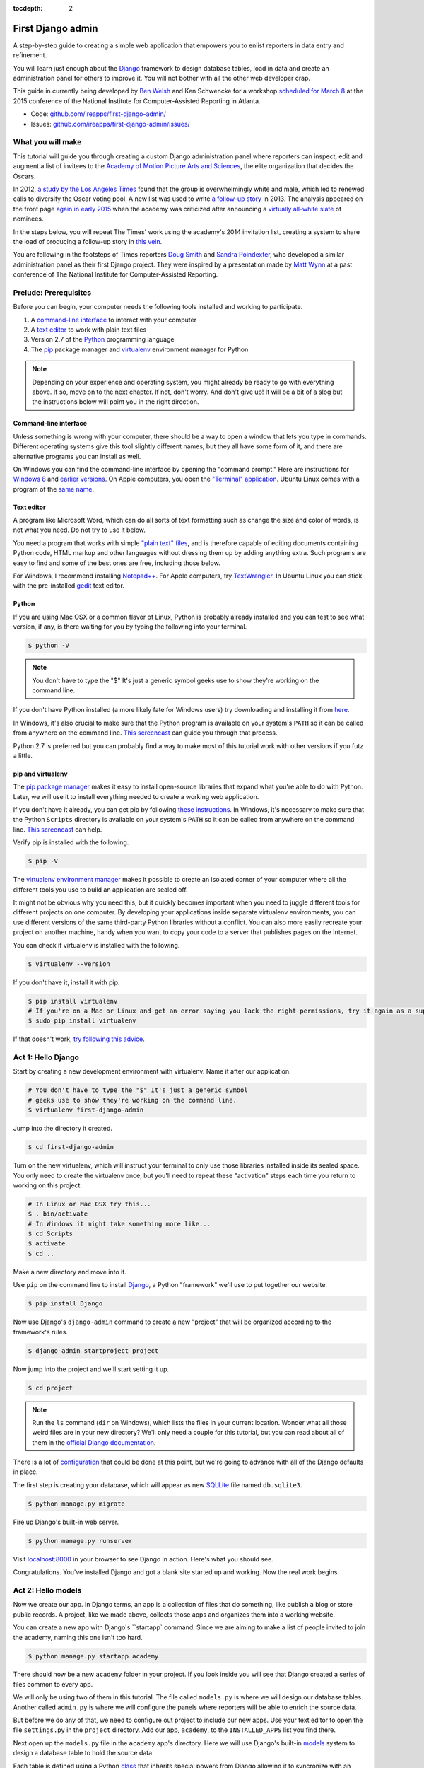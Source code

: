 :tocdepth: 2

First Django admin
==================

A step-by-step guide to creating a simple web application that empowers you to enlist reporters in data entry and refinement.

You will learn just enough about the `Django <https://www.djangoproject.com/>`_ framework to design database tables, load in data and create an administration panel for others to improve it. You will not bother with all the other web developer crap.

This guide in currently being developed by `Ben Welsh <http://palewi.re/who-is-ben-welsh/>`_ and Ken Schwencke for a workshop `scheduled for March 8 <http://ire.org/conferences/nicar2015/hands-on-training/>`_ at
the 2015 conference of the National Institute for Computer-Assisted Reporting in Atlanta.

-  Code:
   `github.com/ireapps/first-django-admin/ <https://github.com/ireapps/first-django-admin>`__
-  Issues:
   `github.com/ireapps/first-django-admin/issues/ <https://github.com/ireapps/first-django-admin/issues>`__

What you will make
------------------

This tutorial will guide you through creating a custom Django administration panel where reporters can inspect, edit and augment a list of invitees to the `Academy of Motion Picture Arts and Sciences <http://www.oscars.org/>`_, the elite organization that decides the Oscars.

In 2012, `a study by the Los Angeles Times <http://www.latimes.com/entertainment/movies/academy/la-et-unmasking-oscar-academy-project-html-htmlstory.html>`_ found that the group is overwhelmingly white and male, which led to renewed calls to diversify the Oscar voting pool. A new list was used to write `a follow-up story <http://www.latimes.com/entertainment/envelope/moviesnow/la-et-mn-diversity-oscar-academy-members-20131221-story.html>`_ in 2013. The analysis appeared on the front page `again in early 2015 <http://www.latimes.com/entertainment/movies/la-et-mn-oscar-nominations-diversity-20150116-story.html#page=1>`_ when the academy was criticized after announcing a `virtually all-white slate <http://graphics.latimes.com/oscar-nominees-2015/>`_ of nominees.

In the steps below, you will repeat The Times' work using the academy's 2014 invitation list, creating a system to share the load of producing a follow-up story in `this vein <http://www.latimes.com/entertainment/envelope/moviesnow/la-et-mn-diversity-oscar-academy-members-20131221-story.html>`_.

You are following in the footsteps of Times reporters `Doug Smith <http://www.latimes.com/la-bio-doug-smith-staff.html>`_ and `Sandra Poindexter <http://www.latimes.com/la-bio-sandra-poindexter-staff.html>`_, who developed a similar administration panel as their first Django project. They were inspired by a presentation made by `Matt Wynn <http://mattwynn.net/>`_ at a past conference of The National Institute for Computer-Assisted Reporting.

Prelude: Prerequisites
----------------------

Before you can begin, your computer needs the following tools installed
and working to participate.

1. A `command-line
   interface <https://en.wikipedia.org/wiki/Command-line_interface>`__
   to interact with your computer
2. A `text editor <https://en.wikipedia.org/wiki/Text_editor>`__ to work
   with plain text files
3. Version 2.7 of the
   `Python <http://python.org/download/releases/2.7.6/>`__ programming
   language
4. The `pip <https://pip.pypa.io/en/latest/installing.html>`_ package manager and `virtualenv <http://www.virtualenv.org/en/latest/>`_ environment manager for Python

.. note::

  Depending on your experience and operating system, you might
  already be ready to go with everything above. If so, move on to the next
  chapter. If not, don't worry. And don't give up! It will be a bit of a
  slog but the instructions below will point you in the right direction.

.. _command-line-prereq:

Command-line interface
~~~~~~~~~~~~~~~~~~~~~~

Unless something is wrong with your computer, there should be a way to
open a window that lets you type in commands. Different operating
systems give this tool slightly different names, but they all have some
form of it, and there are alternative programs you can install as well.

On Windows you can find the command-line interface by opening the
"command prompt." Here are instructions for `Windows
8 <http://windows.microsoft.com/en-us/windows/command-prompt-faq#1TC=windows-8>`__
and `earlier
versions <http://windows.microsoft.com/en-us/windows-vista/open-a-command-prompt-window>`__. On Apple computers, you open the `"Terminal"
application <http://blog.teamtreehouse.com/introduction-to-the-mac-os-x-command-line>`__. Ubuntu Linux comes with a program of the `same
name <http://askubuntu.com/questions/38162/what-is-a-terminal-and-how-do-i-open-and-use-it>`__.

Text editor
~~~~~~~~~~~

A program like Microsoft Word, which can do all sorts of text formatting
such as change the size and color of words, is not what you need. Do not
try to use it below.

You need a program that works with simple `"plain text"
files <https://en.wikipedia.org/wiki/Text_file>`__, and is therefore
capable of editing documents containing Python code, HTML markup and
other languages without dressing them up by adding anything extra. Such
programs are easy to find and some of the best ones are free, including
those below.

For Windows, I recommend installing
`Notepad++ <http://notepad-plus-plus.org/>`__. For Apple computers, try
`TextWrangler <http://www.barebones.com/products/textwrangler/download.html>`__.
In Ubuntu Linux you can stick with the pre-installed
`gedit <https://help.ubuntu.com/community/gedit>`__ text editor.

Python
~~~~~~

If you are using Mac OSX or a common flavor of Linux, Python is probably
already installed and you can test to see what version, if any, is there
waiting for you by typing the following into your terminal.

.. code:: bash

    $ python -V

.. note::

    You don't have to type the "$" It's just a generic symbol
    geeks use to show they're working on the command line.

If you don't have Python installed (a more likely fate for Windows
users) try downloading and installing it from
`here <http://www.python.org/download/releases/2.7.6/>`__.

In Windows, it's also crucial to make sure that the Python program is
available on your system's ``PATH`` so it can be called from anywhere on
the command line. `This
screencast <http://showmedo.com/videotutorials/video?name=960000&fromSeriesID=96>`__
can guide you through that process.

Python 2.7 is preferred but you can probably find a way to make most of
this tutorial work with other versions if you futz a little.

.. _command-line-pip:

pip and virtualenv
~~~~~~~~~~~~~~~~~~

The `pip package manager <https://pip.pypa.io/en/latest/>`_
makes it easy to install open-source libraries that
expand what you're able to do with Python. Later, we will use it to install everything
needed to create a working web application.

If you don't have it already, you can get pip by following
`these instructions <https://pip.pypa.io/en/latest/installing.html>`_. In Windows, it's necessary to make sure that the
Python ``Scripts`` directory is available on your system's ``PATH`` so it can be called from anywhere on the command line. `This screencast <http://showmedo.com/videotutorials/video?name=960000&fromSeriesID=96>`_ can help.

Verify pip is installed with the following.

.. code-block:: bash

    $ pip -V

The `virtualenv environment manager <http://www.virtualenv.org/en/latest/>`_
makes it possible to create an isolated corner of your computer where all the different
tools you use to build an application are sealed off.

It might not be obvious why you need this, but it quickly becomes important when you need to juggle different tools
for different projects on one computer. By developing your applications inside separate
virtualenv environments, you can use different versions of the same third-party Python libraries without a conflict.
You can also more easily recreate your project on another machine, handy when
you want to copy your code to a server that publishes pages on the Internet.

You can check if virtualenv is installed with the following.

.. code-block:: bash

    $ virtualenv --version

If you don't have it, install it with pip.

.. code-block:: bash

    $ pip install virtualenv
    # If you're on a Mac or Linux and get an error saying you lack the right permissions, try it again as a superuser.
    $ sudo pip install virtualenv

If that doesn't work, `try following this advice <http://www.virtualenv.org/en/latest/virtualenv.html#installation>`_.

.. _activate:


Act 1: Hello Django
-------------------

Start by creating a new development environment with virtualenv. Name it after our application.

.. code-block:: bash

    # You don't have to type the "$" It's just a generic symbol
    # geeks use to show they're working on the command line.
    $ virtualenv first-django-admin

Jump into the directory it created.

.. code-block:: bash

    $ cd first-django-admin

Turn on the new virtualenv, which will instruct your terminal to only use those libraries installed
inside its sealed space. You only need to create the virtualenv once, but you'll need to repeat these
"activation" steps each time you return to working on this project.

.. code-block:: bash

    # In Linux or Mac OSX try this...
    $ . bin/activate
    # In Windows it might take something more like...
    $ cd Scripts
    $ activate
    $ cd ..

Make a new directory and move into it.

Use ``pip`` on the command line to install `Django <https://www.djangoproject.com/>`_, a Python "framework"
we'll use to put together our website.

.. code-block:: bash

    $ pip install Django

Now use Django's ``django-admin`` command to create a new "project" that will be organized according to the framework's rules.

.. code-block:: bash

    $ django-admin startproject project

Now jump into the project and we'll start setting it up.

.. code-block:: bash

    $ cd project

.. note::

    Run the ``ls`` command (``dir`` on Windows), which lists the files in your current location. Wonder what all those weird files are in your new directory? We'll only need a couple for this tutorial, but you can read about all of them in the `official Django documentation <https://docs.djangoproject.com/en/1.7/intro/tutorial01/#creating-a-project>`_.

There is a lot of `configuration <https://docs.djangoproject.com/en/1.7/intro/tutorial01/#database-setup>`_ that could be done at this point, but we're going to advance with all of the Django defaults in place.

The first step is creating your database, which will appear as new `SQLLite <https://en.wikipedia.org/wiki/SQLite>`_ file named ``db.sqlite3``.

.. code-block:: bash

    $ python manage.py migrate

Fire up Django's built-in web server.

.. code-block:: bash

    $ python manage.py runserver

Visit `localhost:8000 <http://localhost:8000>`_ in your browser to see Django in action. Here's what you should see.

.. image:: /_static/hello-django.jpg

Congratulations. You've installed Django and got a blank site started up and working. Now the real work begins.

Act 2: Hello models
-------------------

Now we create our app. In Django terms, an app is a collection of files that do something, like publish a blog or store public records. A project, like we made above, collects those apps and organizes them into a working website.

You can create a new app with Django's ``startapp` command. Since we are aiming to make a list of people invited to join the academy, naming this one isn't too hard.

.. code-block:: bash

   $ python manage.py startapp academy

There should now be a new ``academy`` folder in your project. If you look inside you will see that Django created a series of files common to every app.

We will only be using two of them in this tutorial. The file called ``models.py`` is where we will design our database tables. Another called ``admin.py`` is where we will configure the panels where reporters will be able to enrich the source data.

But before we do any of that, we need to configure out project to include our new apps. Use your text editor to open the file ``settings.py`` in the ``project`` directory. Add our app, ``academy``, to the ``INSTALLED_APPS`` list you find there.

.. code-block:: python
  :emphasize-lines: 8

    INSTALLED_APPS = (
        'django.contrib.admin',
        'django.contrib.auth',
        'django.contrib.contenttypes',
        'django.contrib.sessions',
        'django.contrib.messages',
        'django.contrib.staticfiles',
        'academy',
    )

Next open up the ``models.py`` file in the ``academy`` app's directory. Here we will use Django's built-in `models <https://docs.djangoproject.com/en/1.7/topics/db/models/>`_ system to design a database table to hold the source data.

Each table is defined using a Python `class <http://www.learnpython.org/en/Classes_and_Objects>`_ that inherits special powers from Django allowing it to syncronize with an underlying database. Our work begins by creating our class and naming it after the data we'll put inside.

.. code-block:: python
  :emphasize-lines: 4

  from django.db import models

  # Create your models here.
  class Invite(models.Model):

Next, like any good database table, it needs some fields.

If you open `the source CSV <https://github.com/ireapps/first-django-admin/blob/master/project/academy_invites_2014.csv>`_, you will see that is has only two: name and branch. Both are filled with characters (as opposed to other data types like integers or dates).

Django also has some `fancy tricks <https://docs.djangoproject.com/en/1.7/ref/models/fields/>`_ for defining fields. Use them to define the fields from our source data.

.. note::

    Watch out. You'll need to carefully indent your code according to Python's very `strict rules <http://www.diveintopython.net/getting_to_know_python/indenting_code.html>`_ for this to work.

.. code-block:: python
  :emphasize-lines: 5-6

    from django.db import models

    # Create your models here.
    class Invite(models.Model):
        name = models.CharField(max_length=500)
        branch = models.CharField(max_length=500)

Now let's add a few more fields that we will ask the reporters to figure out and fill in. We'll use another Django trick, the ``choices`` option, to make some of them multiple-choice fields rather than free text.

First gender.

.. code-block:: python
  :emphasize-lines: 7-17

  from django.db import models

  # Create your models here.
  class Invite(models.Model):
      name = models.CharField(max_length=500)
      branch = models.CharField(max_length=500)
      GENDER_CHOICES = (
        ("M", "Male"),
        ("F", "Female"),
        ("?", "Unknown")
      )
      gender = models.CharField(
          max_length=1,
          choices=GENDER_CHOICES,
          default="?"
      )

Then date of birth.

.. code-block:: python
  :emphasize-lines: 17

  from django.db import models

  # Create your models here.
  class Invite(models.Model):
      name = models.CharField(max_length=500)
      branch = models.CharField(max_length=500)
      GENDER_CHOICES = (
        ("M", "Male"),
        ("F", "Female"),
        ("?", "Unknown")
      )
      gender = models.CharField(
          max_length=1,
          choices=GENDER_CHOICES,
          default="?"
      )
      date_of_birth = models.DateField(blank=True, null=True)

Race.

.. code-block:: python
  :emphasize-lines: 18-31

  from django.db import models

  # Create your models here.
  class Invite(models.Model):
      name = models.CharField(max_length=500)
      branch = models.CharField(max_length=500)
      GENDER_CHOICES = (
        ("M", "Male"),
        ("F", "Female"),
        ("?", "Unknown")
      )
      gender = models.CharField(
          max_length=1,
          choices=GENDER_CHOICES,
          default="?"
      )
      date_of_birth = models.DateField(blank=True, null=True)
      RACE_CHOICES = (
          ("ASIAN", "Asian"),
          ("BLACK", "Black"),
          ("LATINO", "Latino"),
          ("WHITE", "White"),
          ("OTHER", "Other"),
          ("?", "Unknown"),
      )
      race = models.CharField(
          max_length=10,
          choices=RACE_CHOICES,
          default="?"
      )

Finally, an open-ended text field for reporters to leave notes about their decisions.

.. code-block:: python
  :emphasize-lines: 31

  from django.db import models

  # Create your models here.
  class Invite(models.Model):
      name = models.CharField(max_length=500)
      branch = models.CharField(max_length=500)
      GENDER_CHOICES = (
        ("M", "Male"),
        ("F", "Female"),
        ("?", "Unknown")
      )
      gender = models.CharField(
          max_length=1,
          choices=GENDER_CHOICES,
          default="?"
      )
      date_of_birth = models.DateField(blank=True, null=True)
      RACE_CHOICES = (
          ("ASIAN", "Asian"),
          ("BLACK", "Black"),
          ("LATINO", "Latino"),
          ("WHITE", "White"),
          ("OTHER", "Other"),
          ("?", "Unknown"),
      )
      race = models.CharField(
          max_length=10,
          choices=RACE_CHOICES,
          default="?"
      )
      notes = models.TextField(blank=True)

Congratulations, you've written your first model. But it won't be created as a real table in your database until you run what Django calls a "migration." That's just a fancy word for syncing our models files.

Make sure to save your ``models.py``file. Then design the migration for your new model.

.. code-block:: bash

    $ python manage.py makemigrations academy

Now run the ``migrate`` command to execute it.

.. code-block:: bash

    $ python manage.py migrate academy

Act 3: Hello loader
-------------------

Our next challenge is to load the source CSV file into the model.

We are going to do this using Django's system for `custom management commands <https://docs.djangoproject.com/en/1.7/howto/custom-management-commands/>`_. It allows us to make our own ``manage.py`` commands like ``migrate`` and ``startapp`` that take advantage of Django's bag of tricks and interact with the database.

To do this, add a ``management/commands`` directory in our academy app, complete with the empty ``__init__.py`` files required by Python. You can do this in your operating system's file explorer, or on the command line. From a Linux or OSX prompt that would look something like this.

.. code-block:: bash

  # The -p flag here makes both new directories
  $ mkdir -p academy/management/commands
  # This creates the empty files for Python
  $ touch academy/management/__init__.py
  $ touch academy/management/commands/__init__.py

When you're done the app's directory should look something like this.

.. code-block:: txt

  academy/
      __init__.py
      admin.py
      models.py
      management/
          __init__.py
          commands/
              __init__.py
      tests.py
      views.py

Create a new file in the ``management/commands`` directory where the new command will go. Let's call it ``loadacademycsv.py``.

.. code-block:: bash

  $ touch academy/management/commands/loadacademycsv.py

Open it up and paste in the skeleton common to all management commands.

.. code-block:: python

  from django.core.management.base import BaseCommand

  class Command(BaseCommand):

      def handle(self, *args, **options):
          print "Loading CSV"

Running is as simple as invoking its name with ``manage.py``.

.. code-block:: bash

  $ python manage.py loadacademycsv

Download `the source CSV file <https://raw.githubusercontent.com/ireapps/first-django-admin/master/project/academy_invites_2014.csv>`_ from GitHub and store in your base directory next to ``manage.py``.

Return to the management command and introduce Python's built-in `csv module <https://docs.python.org/2/library/csv.html>`_ to convert the CSV into a list and print each record.

.. code-block:: python
  :emphasize-lines: 1,2,3,10-15

  import os
  import csv
  from django.conf import settings
  from django.core.management.base import BaseCommand

  class Command(BaseCommand):

      def handle(self, *args, **options):
          print "Loading CSV"
          csv_path = os.path.join(settings.BASE_DIR, "academy_invites_2014.csv")
          csv_file = open(csv_path, 'rb')
          csv_reader = csv.DictReader(csv_file)
          for row in csv_reader:
              print row

Run it to see what we mean.

.. code-block:: bash

  $ python manage.py loadacademycsv

Import our model into the command and use it to save the CSV records to the database.

.. code-block:: python
  :emphasize-lines: 4,15-16

  import os
  import csv
  from django.conf import settings
  from academy.models import Invite
  from django.core.management.base import BaseCommand

  class Command(BaseCommand):

      def handle(self, *args, **options):
          print "Loading CSV"
          csv_path = os.path.join(settings.BASE_DIR, "academy_invites_2014.csv")
          csv_file = open(csv_path, 'rb')
          csv_reader = csv.DictReader(csv_file)
          for row in csv_reader:
              obj = Invite.objects.create(name=row['Name'], branch=row['Branch'])
              print obj

You've done it. The CSV is loaded into the database.

Act 4: Hello admin
------------------

One of Django's unique features is that it comes with a custom administration that allows users to view, edit and create records. To see it in action, create a new superuser with permission to edit all records.

.. code-block:: bash

    $ python manage.py createsuperuser

Then fire up the Django test server.

.. code-block:: bash

    $ python manage.py runserver

And visit `localhost:8000/admin/ <http://localhost:8000/admin/>`_ and log in using the credentials you just created.

.. image:: /_static/hello-admin-login.png

Without any additional configuration you will see administration panels for the apps installed with Django by default.

.. image:: /_static/hello-admin-noconfig.png

Adding panels for your own models is done in the ``admin.py`` file included with each app. Open ``academy/admin.py`` to start in.

.. code-block:: python

  from django.contrib import admin
  from academy.models import Invite

  admin.site.register(Invite)

Now reload `localhost:8000/admin/ <http://localhost:8000/admin/>`_ and you'll see it added to the index app list.

.. image:: /_static/hello-admin-module.png

Click on "Invite" and you'll see all the records we loaded into the database a list.

.. image:: /_static/hello-admin-list.png

Configure the columns that appear in the list.

.. code-block:: python
  :emphasize-lines: 4-7

  from django.contrib import admin
  from academy.models import Invite

  class InviteAdmin(admin.ModelAdmin):
      list_display = ("name", "branch", "gender", "date_of_birth", "race")

  admin.site.register(Invite, InviteAdmin)

Reload.

.. image:: /_static/hello-admin-columns.png

Add a filter.

.. code-block:: python
  :emphasize-lines: 6

  from django.contrib import admin
  from academy.models import Invite

  class InviteAdmin(admin.ModelAdmin):
      list_display = ("name", "branch", "gender", "date_of_birth", "race")
      list_filter = ("branch", "gender", "race")

  admin.site.register(Invite, InviteAdmin)

Reload.

.. image:: /_static/hello-admin-filter.png

And now a search.

.. code-block:: python
  :emphasize-lines: 7

  from django.contrib import admin
  from academy.models import Invite

  class InviteAdmin(admin.ModelAdmin):
      list_display = ("name", "branch", "gender", "date_of_birth", "race")
      list_filter = ("branch", "gender", "race")
      search_fields = ("name",)

  admin.site.register(Invite, InviteAdmin)

Reload.

.. image:: /_static/hello-admin-search.png

Take a moment to search, filter and sort the list to see how things work. You can even fill in a few records if you want to give that a spin.

Act 5: Hello newsroom
---------------------

Now you're ready to get other people involved. The first thing to do is create additional users for your colleagues. Return to `localhost:8000/admin/ <http://localhost:8000/admin/>`_ and click the plus button to the right of the "Users" link.

.. image:: /_static/hello-newsroom-userlink.png

Name a user.

.. image:: /_static/hello-newsroom-nameuser.png

When filling in their profile, be **certain** to click on the "staff status" checkbox that gives users authorization to access the admin.

.. image:: /_static/hello-newsroom-staffstatus.png

Lower down, choose which permissions to give this user. In this example, since the source data are already loaded the reporter will only have authorization to edit records, not create or delete them.

.. image:: /_static/hello-newsroom-permissions.png

We're getting close. One problem, though. That ``localhost`` address we've been using isn't on the Internet. It only exists on your machine.

There are numerous ways to deploy your Django application so other people can access it. You could use the `Apache <https://docs.djangoproject.com/en/1.7/howto/deployment/>`_ webserver. You could try a cloud service like `Heroku <https://devcenter.heroku.com/articles/getting-started-with-django>`_.

But if all you need is for other people inside your office network (often referred to as an "Intranet") to log in, here's a simple trick that will work in most cases.

Return to your command line and try this.

.. code-block:: bash

  $ python manage.py runserver 0.0.0.0:8000

Now all you need to do is find your computer's IP address. The method varies depending on your operating system. Good instructions are `available here <http://home.huck.psu.edu/it/how-to/how-to-ip-address>`_. Though it mostly boils down to opening a new command line terminal and typing in one of the following.

.. code-block:: bash

  # In OSX or Linux
  $ ifconfig
  # In Windows
  $ ipconfig

Then within the code that comes out you'll see a series of numbers formatted something like 172.19.131.101 after a label like "inet" or "IPv4 Address".

Copy and past that into your browser to `http://xxx.xx.xxx.xx:8000/admin/ <http://XXX.YY.ZZZ.QQ:8000/admin/>`_ and see what happens. If your Django site appears, you're off to a good start.

Now visit your colleagues computer across the newsroom and if the same address works, you're ready to roll.

.. image:: /_static/hello-newsroom-permissions.png

Now as long as the runserver command is up and running back at your computer, your data entry website is online. Congratulations!


Act 6: Hello assignment system
------------------------------

There are two constants in this kind of work: 1) Your models will change. 2) Reporters need to be told what to do.

With that in mind, let's alter our model so we have a place for a reporter's name. Then we will assign each invitee to a reporter to finish.

First, let's add a character field and some choices for the reporter's name. Open your ``models.py`` file and add them.

.. code-block:: python
  :emphasize-lines: 32-42

  from django.db import models

  # Create your models here.
  class Invite(models.Model):
      name = models.CharField(max_length=500)
      branch = models.CharField(max_length=500)
      GENDER_CHOICES = (
        ("M", "Male"),
        ("F", "Female"),
        ("?", "Unknown")
      )
      gender = models.CharField(
          max_length=1,
          choices=GENDER_CHOICES,
          default="?"
      )
      date_of_birth = models.DateField(blank=True, null=True)
      RACE_CHOICES = (
          ("ASIAN", "Asian"),
          ("BLACK", "Black"),
          ("LATINO", "Latino"),
          ("WHITE", "White"),
          ("OTHER", "Other"),
          ("?", "Unknown"),
      )
      race = models.CharField(
          max_length=10,
          choices=RACE_CHOICES,
          default="?"
      )
      notes = models.TextField(blank=True)
      REPORTERS = (
          ("lois-lane", "Lois Lane"),
          ("clark-kent", "Clark Kent"),
          ("jimmy-olson", "Jimmy Olson") 
      )
      reporter = models.CharField(
          max_length=255,
          choices=REPORTERS,
          blank=True,
          null=True
      )

Great. Save it and let's run:

.. code-block:: bash

  $ python manage.py runserver

Now go to `http://localhost:8000/admin/ <http://localhost:8000/admin/>`_ and click on 'Invites.' You should see this:

.. image:: /_static/hello-newsroom-nomigrationerror.png

Uh oh. What happened? Well, in Django parlance, we are missing a migration. While your ``models.py`` file describes your database tables, simply changing the file won't change your database. Django needs some instructions on how to create, delete or migrate fields in an explicit way. This is where migrations come in. Migrations explain how to modify your database, including the ability to "roll back" your database tables to a previous state.

Thankfully, in newer versions of Django, this feature is built in. Kill your ``runserver`` by hitting ``ctrl-c``, and run a command:

.. code-block:: bash

  # Create a migration
  $ python manage.py makemigrations academy

This creates a file that says we want to add a reporter field to our database.  Let's check to see what we did. List the contents of ``academy/migrations/``

.. code-block:: bash

  # In OSX or Linux
  $ ls academy/migrations/
  # In Windows
  $ dir academy/migrations

You should see that there are two migration files there: ``0001_initial.py`` and ``0002_invite_reporter.py``. When you created your table before, you ran the ``makemigrations`` command as well, which created the initial file. Every time you make a migration, Django will add another file to this folder.

.. note::

  If you're using ``git`` to track your project, it's important to add these migrations to your git repository. Otherwise people collaborating with you won't know what changes you have made to the database.

Now we have to apply the migration. Your changes won't be applied to the database until you run ``migrate``, so let's do that now

.. code-block:: bash

  # Actually apply the migrations
  $ python manage.py migrate academy

Excellent. Run your server and check out an invite now. You should see a dropdown like this:

.. image:: /_static/hello-newsroom-reporter.png

Wouldn't it be great if you could see this information at a glance, though? Pop open your ``admin.py`` file and let's do just that. We will add "reporter" to the end of our ``list_display`` list.

.. code-block:: python
  :emphasize-lines: 5

  from django.contrib import admin
  from academy.models import Invite

  class InviteAdmin(admin.ModelAdmin):
      list_display = ("name", "branch", "gender", "date_of_birth", "race", "reporter",)
      list_filter = ("branch", "gender", "race",)
      search_fields = ("name",)

  admin.site.register(Invite, InviteAdmin)

Now fire up your runserver again and check out the invite list:

.. image:: /_static/hello-newsroom-nones.png

That's a whole lot of Nones though, and do you really want to go into each page and select the name from a dropdown to assign it? No, you do not. Let's make one quick change to the ``admin.py`` file to speed this up. We are going to use a feature called ``list_editable`` to make changes directly from the invite list:

.. code-block:: python
  :emphasize-lines: 7

  from django.contrib import admin
  from academy.models import Invite

  class InviteAdmin(admin.ModelAdmin):
      list_display = ("name", "branch", "gender", "date_of_birth", "race", "reporter",)
      list_filter = ("branch", "gender", "race",)
      list_editable = ("reporter",)
      search_fields = ("name",)

  admin.site.register(Invite, InviteAdmin)

Ready? Save the file and open up the invite list again.

.. image:: /_static/hello-newsroom-list-editable.png

Now you can edit the reporter field directly from the admin list! Select a few reporters from a few dropdowns and then scroll to the bottom of the page and hit Save. Congratulations, you've just doled out some work.

The admin's ``list_editable`` is a powerful little option that lets you do a lot of work in a little time. When you've assigned enough people, you can turn the feature back off by removing or commenting out the ``list_editable`` line in the admin.

If you want to go further and filter by reporter so, for example, you could see all of Jimmy Olson's assignments at a glance, simply add "reporter" to the ``list_filter`` list.

.. code-block:: python
  :emphasize-lines: 6

  from django.contrib import admin
  from academy.models import Invite

  class InviteAdmin(admin.ModelAdmin):
      list_display = ("name", "branch", "gender", "date_of_birth", "race", "reporter",)
      list_filter = ("branch", "gender", "race", "reporter",)
      list_editable = ("reporter",)
      search_fields = ("name",)

  admin.site.register(Invite, InviteAdmin)


Epilogue: Hello dumper
----------------------

Alright, so let's assume you work with some industrious reporters. They roll through all the records and you've got the gender, race and age entered for everybody in the database.

Here's how you can get the data back out as a CSV. We'll start by creating a new management command much like the one we made for the loader.

.. code-block:: bash

  $ touch academy/management/commands/dumpacademycsv.py

Open it up and paste in the barebones of a management command.

.. code-block:: python

  from django.core.management.base import BaseCommand

  class Command(BaseCommand):

      def handle(self, *args, **options):
          print "Dumping CSV"

Import our Invite model and create a loop that runs through all the records
and prints out each field.

.. code-block:: python
  :emphasize-lines: 1,8-10

  from academy.models import Invite
  from django.core.management.base import BaseCommand

  class Command(BaseCommand):

      def handle(self, *args, **options):
          print "Dumping CSV"
          for obj in Invite.objects.all():
              row = [obj.name, obj.branch, obj.gender, obj.date_of_birth, obj.race, obj.notes]
              print row

Save the file and run the command. You should see all the data printed out in lists.

.. code-block:: python

  $ python manage.py dumpacademycsv

Now introduce the csv module to output those rows to a new file.

.. code-block:: python
  :emphasize-lines: 1-3,11-14,17

  import os
  import csv
  from django.conf import settings
  from academy.models import Invite
  from django.core.management.base import BaseCommand

  class Command(BaseCommand):

      def handle(self, *args, **options):
          print "Dumping CSV"
          csv_path = os.path.join(settings.BASE_DIR, "dump.csv")
          csv_file = open(csv_path, 'wb')
          csv_writer = csv.writer(csv_file)
          csv_writer.writerow(['name', 'branch', 'gender', 'date_of_birth', 'race', 'notes'])
          for obj in Invite.objects.all():
              row = [obj.name, obj.branch, obj.gender, obj.date_of_birth, obj.race, obj.notes]
              csv_writer.writerow(row)

Run our new command once more.

.. code-block:: python

  $ python manage.py dumpacademycsv

Now open up ``dump.csv`` in your base directory and your export should be good to go.
